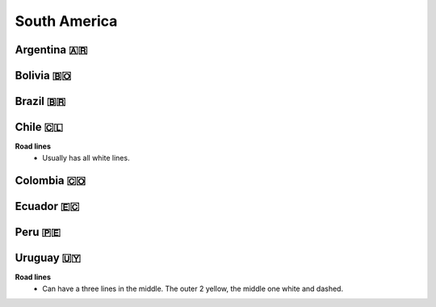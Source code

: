 South America
=============

Argentina 🇦🇷
------------

Bolivia 🇧🇴
----------

Brazil 🇧🇷
---------

Chile 🇨🇱
--------

**Road lines**
	- Usually has all white lines.

Colombia 🇨🇴
-----------

Ecuador 🇪🇨
----------

Peru 🇵🇪
-------

Uruguay 🇺🇾
----------

**Road lines**
    - Can have a three lines in the middle. The outer 2 yellow, the middle one white and dashed.

